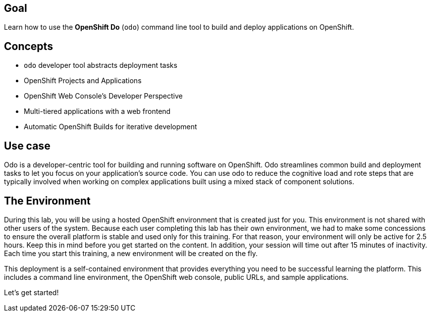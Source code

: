 ## Goal

Learn how to use the *OpenShift Do* (`odo`) command line tool to build and deploy applications on OpenShift.

## Concepts

* `odo` developer tool abstracts deployment tasks
* OpenShift Projects and Applications
* OpenShift Web Console’s Developer Perspective
* Multi-tiered applications with a web frontend
* Automatic OpenShift Builds for iterative development

## Use case

Odo is a developer-centric tool for building and running software on OpenShift. Odo streamlines common build and deployment tasks to let you focus on your application’s source code. You can use odo to reduce the cognitive load and rote steps that are typically involved when working on complex applications built using a mixed stack of component solutions.

## The Environment

During this lab, you will be using a hosted OpenShift environment that is created just for you. This environment is not shared with other users of the system. Because each user completing this lab has their own environment, we had to make some concessions to ensure the overall platform is stable and used only for this training. For that reason, your environment will only be active for 2.5 hours. Keep this in mind before you get started on the content. In addition, your session will time out after 15 minutes of inactivity. Each time you start this training, a new environment will be created on the fly.

This deployment is a self-contained environment that provides everything you need to be successful learning the platform. This includes a command line environment, the OpenShift web console, public URLs, and sample applications.

Let's get started!